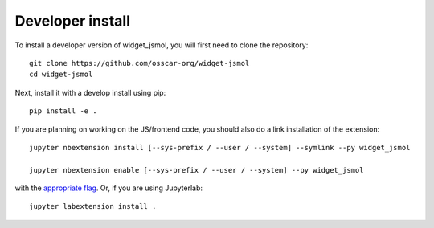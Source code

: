 
Developer install
=================


To install a developer version of widget_jsmol, you will first need to clone
the repository::

    git clone https://github.com/osscar-org/widget-jsmol
    cd widget-jsmol

Next, install it with a develop install using pip::

    pip install -e .


If you are planning on working on the JS/frontend code, you should also do
a link installation of the extension::

    jupyter nbextension install [--sys-prefix / --user / --system] --symlink --py widget_jsmol

    jupyter nbextension enable [--sys-prefix / --user / --system] --py widget_jsmol

with the `appropriate flag`_. Or, if you are using Jupyterlab::

    jupyter labextension install .


.. links

.. _`appropriate flag`: https://jupyter-notebook.readthedocs.io/en/stable/extending/frontend_extensions.html#installing-and-enabling-extensions
